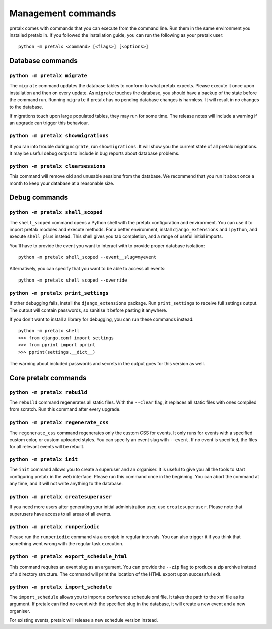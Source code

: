 Management commands
===================

pretalx comes with commands that you can execute from the command line. Run
them in the same environment you installed pretalx in. If you followed the
installation guide, you can run the following as your pretalx user::

  python -m pretalx <command> [<flags>] [<options>]

Database commands
-----------------

``python -m pretalx migrate``
~~~~~~~~~~~~~~~~~~~~~~~~~~~~~

The ``migrate`` command updates the database tables to conform to what pretalx
expects. Please execute it once upon installation and then on every update. As
``migrate`` touches the database, you should have a backup of the state before
the command run.
Running ``migrate`` if pretalx has no pending database changes  is harmless. It
will result in no changes to the database.

If migrations touch upon large populated tables, they may run for some time.
The release notes will include a warning if an upgrade can trigger this
behaviour.

``python -m pretalx showmigrations``
~~~~~~~~~~~~~~~~~~~~~~~~~~~~~~~~~~~~

If you ran into trouble during ``migrate``, run ``showmigrations``. It will
show you the current state of all pretalx migrations. It may be useful debug
output to include in bug reports about database problems.

``python -m pretalx clearsessions``
~~~~~~~~~~~~~~~~~~~~~~~~~~~~~~~~~~~

This command will remove old and unusable sessions from the database. We
recommend that you run it about once a month to keep your database at a
reasonable size.

Debug commands
--------------

``python -m pretalx shell_scoped``
~~~~~~~~~~~~~~~~~~~~~~~~~~~~~~~~~~

The ``shell_scoped`` command opens a Python shell with the pretalx
configuration and environment. You can use it to import pretalx modules and
execute methods. For a better environment, install ``django_extensions`` and
``ipython``, and execute ``shell_plus`` instead. This shell gives you tab
completion, and a range of useful initial imports.

You'll have to provide the event you want to interact with to provide proper
database isolation::

    python -m pretalx shell_scoped --event__slug=myevent

Alternatively, you can specify that you want to be able to access all events::

    python -m pretalx shell_scoped --override

``python -m pretalx print_settings``
~~~~~~~~~~~~~~~~~~~~~~~~~~~~~~~~~~~~


If other debugging fails, install the ``django_extensions`` package. Run
``print_settings`` to receive full settings output. The output will contain
passwords, so sanitise it before pasting it anywhere.

If you don't want to install a library for debugging, you can run these
commands instead::

    python -m pretalx shell
    >>> from django.conf import settings
    >>> from pprint import pprint
    >>> pprint(settings.__dict__)

The warning about included passwords and secrets in the output goes for this
version as well.

Core pretalx commands
---------------------

``python -m pretalx rebuild``
~~~~~~~~~~~~~~~~~~~~~~~~~~~~~

The ``rebuild`` command regenerates all static files. With the ``--clear``
flag, it replaces all static files with ones compiled from scratch. Run this
command after every upgrade.

``python -m pretalx regenerate_css``
~~~~~~~~~~~~~~~~~~~~~~~~~~~~~~~~~~~~

The ``regenerate_css`` command regenerates only the custom CSS for events. It
only runs for events with a specified custom color, or custom uploaded styles.
You can specify an event slug with ``--event``. If no event is specified, the
files for all relevant events will be rebuilt.

``python -m pretalx init``
~~~~~~~~~~~~~~~~~~~~~~~~~~

The ``init`` command allows you to create a superuser and an organiser. It is
useful to give you all the tools to start configuring pretalx in the web
interface. Please run this command once in the beginning. You can abort the
command at any time, and it will not write anything to the database.

``python -m pretalx createsuperuser``
~~~~~~~~~~~~~~~~~~~~~~~~~~~~~~~~~~~~~

If you need more users after generating your initial administration user,
use ``createsuperuser``. Please note that superusers have access to all areas
of all events.

``python -m pretalx runperiodic``
~~~~~~~~~~~~~~~~~~~~~~~~~~~~~~~~~

Please run the ``runperiodic`` command via a cronjob in regular intervals. You
can also trigger it if you think that something went wrong with the regular
task execution.

``python -m pretalx export_schedule_html``
~~~~~~~~~~~~~~~~~~~~~~~~~~~~~~~~~~~~~~~~~~

This command requires an event slug as an argument. You can provide the
``--zip`` flag to produce a zip archive instead of a directory structure. The
command will print the location of the HTML export upon successful exit.

``python -m pretalx import_schedule``
~~~~~~~~~~~~~~~~~~~~~~~~~~~~~~~~~~~~~

The ``import_schedule`` allows you to import a conference schedule xml file.
It takes the path to the xml file as its argument. If pretalx can find no event
with the specified slug in the database, it will create a new event and a new
organiser.

For existing events, pretalx will release a new schedule version instead.
